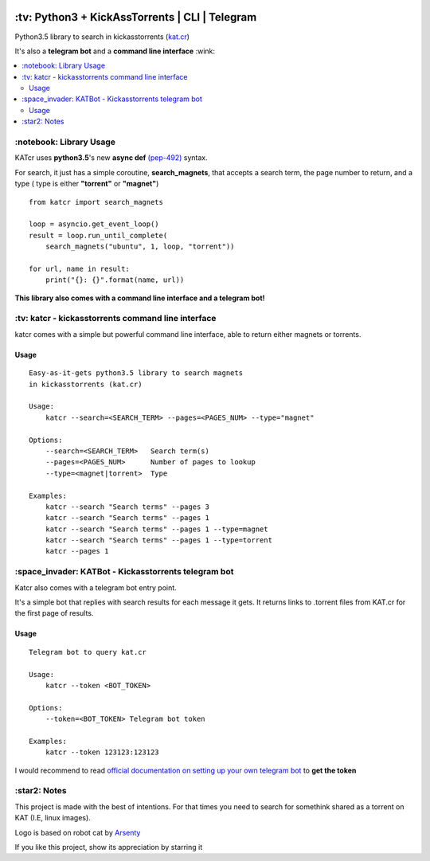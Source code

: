 .. image:: http://i.imgur.com/ofx75lO.png
   :align: center

\:tv\: Python3 + KickAssTorrents | CLI | Telegram
=================================================

Python3.5 library to search in kickasstorrents (`kat.cr <http://kat.cr>`_)

It's also a **telegram bot** and a **command line interface** :wink:

.. contents:: :local:


\:notebook\: Library Usage
---------------------------

KATcr uses **python3.5**'s new **async def**
`(pep-492) <https://www.python.org/dev/peps/pep-0492/>`_ syntax.

For search, it just has a simple coroutine, **search_magnets**,
that accepts a search term, the page number to return, and a type (
type is either **"torrent"** or **"magnet"**)

::

    from katcr import search_magnets

    loop = asyncio.get_event_loop()
    result = loop.run_until_complete(
        search_magnets("ubuntu", 1, loop, "torrent"))

    for url, name in result:
        print("{}: {}".format(name, url))


**This library also comes with a command line interface and a telegram bot!**



\:tv\: katcr - kickasstorrents command line interface
------------------------------------------------------

katcr comes with a simple but powerful command line interface, able to
return either magnets or torrents.


.. image:: http://i.imgur.com/vdAIPb3.png


Usage
+++++

::

    Easy-as-it-gets python3.5 library to search magnets
    in kickasstorrents (kat.cr)

    Usage:
    	katcr --search=<SEARCH_TERM> --pages=<PAGES_NUM> --type="magnet"

    Options:
    	--search=<SEARCH_TERM>   Search term(s)
    	--pages=<PAGES_NUM>      Number of pages to lookup
    	--type=<magnet|torrent>  Type

    Examples:
    	katcr --search "Search terms" --pages 3
    	katcr --search "Search terms" --pages 1
    	katcr --search "Search terms" --pages 1 --type=magnet
    	katcr --search "Search terms" --pages 1 --type=torrent
    	katcr --pages 1


\:space_invader\: KATBot - Kickasstorrents telegram bot
--------------------------------------------------------

Katcr also comes with a telegram bot entry point.

It's a simple bot that replies with search results for each message it gets.
It returns links to .torrent files from KAT.cr for the first page of results.

.. image:: http://i.imgur.com/qywHKHT.gif

Usage
+++++

::

    Telegram bot to query kat.cr

    Usage:
        katcr --token <BOT_TOKEN>

    Options:
        --token=<BOT_TOKEN> Telegram bot token

    Examples:
        katcr --token 123123:123123

I would recommend to read
`official documentation on setting up your own telegram bot <https://core.telegram.org/bots#6-botfather>`_
to **get the token**



\:star2\: Notes
----------------

This project is made with the best of intentions. For that times
you need to search for somethink shared as a torrent on KAT
(I.E, linux images).

Logo is based on robot cat by `Arsenty <https://thenounproject.com/arsenty/>`_

If you like this project, show its appreciation by starring it
